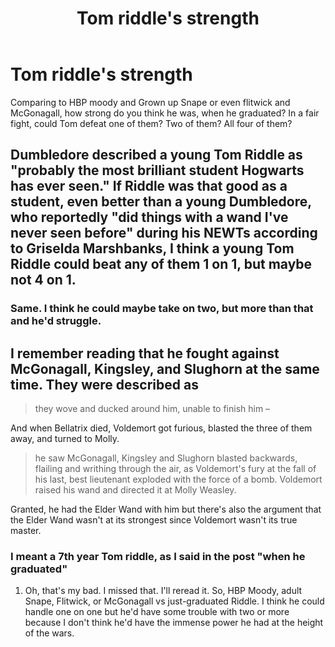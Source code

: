 #+TITLE: Tom riddle's strength

* Tom riddle's strength
:PROPERTIES:
:Author: itzebi
:Score: 2
:DateUnix: 1609912268.0
:DateShort: 2021-Jan-06
:FlairText: Discussion
:END:
Comparing to HBP moody and Grown up Snape or even flitwick and McGonagall, how strong do you think he was, when he graduated? In a fair fight, could Tom defeat one of them? Two of them? All four of them?


** Dumbledore described a young Tom Riddle as "probably the most brilliant student Hogwarts has ever seen." If Riddle was that good as a student, even better than a young Dumbledore, who reportedly "did things with a wand I've never seen before" during his NEWTs according to Griselda Marshbanks, I think a young Tom Riddle could beat any of them 1 on 1, but maybe not 4 on 1.
:PROPERTIES:
:Author: 420SwagBro
:Score: 6
:DateUnix: 1609918615.0
:DateShort: 2021-Jan-06
:END:

*** Same. I think he could maybe take on two, but more than that and he'd struggle.
:PROPERTIES:
:Author: darlingnicky
:Score: 2
:DateUnix: 1609984549.0
:DateShort: 2021-Jan-07
:END:


** I remember reading that he fought against McGonagall, Kingsley, and Slughorn at the same time. They were described as

#+begin_quote
  they wove and ducked around him, unable to finish him --
#+end_quote

And when Bellatrix died, Voldemort got furious, blasted the three of them away, and turned to Molly.

#+begin_quote
  he saw McGonagall, Kingsley and Slughorn blasted backwards, flailing and writhing through the air, as Voldemort's fury at the fall of his last, best lieutenant exploded with the force of a bomb. Voldemort raised his wand and directed it at Molly Weasley.
#+end_quote

Granted, he had the Elder Wand with him but there's also the argument that the Elder Wand wasn't at its strongest since Voldemort wasn't its true master.
:PROPERTIES:
:Author: Dude_Man_Bro_Sir
:Score: 4
:DateUnix: 1609915362.0
:DateShort: 2021-Jan-06
:END:

*** I meant a 7th year Tom riddle, as I said in the post "when he graduated"
:PROPERTIES:
:Author: itzebi
:Score: 2
:DateUnix: 1609917801.0
:DateShort: 2021-Jan-06
:END:

**** Oh, that's my bad. I missed that. I'll reread it. So, HBP Moody, adult Snape, Flitwick, or McGonagall vs just-graduated Riddle. I think he could handle one on one but he'd have some trouble with two or more because I don't think he'd have the immense power he had at the height of the wars.
:PROPERTIES:
:Author: Dude_Man_Bro_Sir
:Score: 4
:DateUnix: 1609918340.0
:DateShort: 2021-Jan-06
:END:
